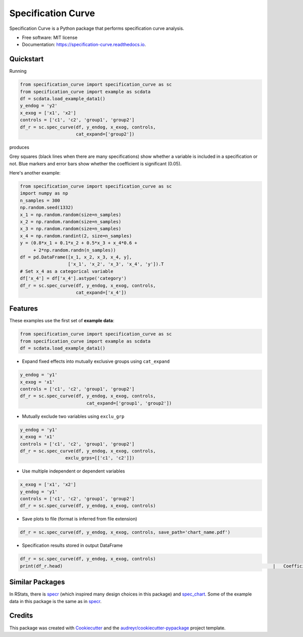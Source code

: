 ===================
Specification Curve
===================


.. image:: https://img.shields.io/pypi/v/specification_curve.svg
        :target: https://pypi.python.org/pypi/specification_curve

.. image:: https://img.shields.io/travis/aeturrell/specification_curve.svg
        :target: https://travis-ci.com/aeturrell/specification_curve

.. image:: https://readthedocs.org/projects/specification-curve/badge/?version=latest
        :target: https://specification-curve.readthedocs.io/en/latest/?badge=latest
        :alt: Documentation Status


Specification Curve is a Python package that performs specification curve analysis.


* Free software: MIT license
* Documentation: https://specification-curve.readthedocs.io.

Quickstart
----------

Running

.. code-block:: python

   from specification_curve import specification_curve as sc
   from specification_curve import example as scdata
   df = scdata.load_example_data1()
   y_endog = 'y2'
   x_exog = ['x1', 'x2']
   controls = ['c1', 'c2', 'group1', 'group2']
   df_r = sc.spec_curve(df, y_endog, x_exog, controls,
                        cat_expand=['group2'])

produces

.. image:: https://raw.githubusercontent.com/aeturrell/specification_curve/master/docs/images/example.png
   :width: 600

Grey squares (black lines when there are many specifications) show whether
a variable is included in a specification or not. Blue markers and error bars
show whether the coefficient is significant (0.05).

Here's another example:

.. code-block:: python

   from specification_curve import specification_curve as sc
   import numpy as np
   n_samples = 300
   np.random.seed(1332)
   x_1 = np.random.random(size=n_samples)
   x_2 = np.random.random(size=n_samples)
   x_3 = np.random.random(size=n_samples)
   x_4 = np.random.randint(2, size=n_samples)
   y = (0.8*x_1 + 0.1*x_2 + 0.5*x_3 + x_4*0.6 +
        + 2*np.random.randn(n_samples))
   df = pd.DataFrame([x_1, x_2, x_3, x_4, y],
                     ['x_1', 'x_2', 'x_3', 'x_4', 'y']).T
   # Set x_4 as a categorical variable
   df['x_4'] = df['x_4'].astype('category')
   df_r = sc.spec_curve(df, y_endog, x_exog, controls,
                        cat_expand=['x_4'])


Features
--------

These examples use the first set of **example data**:

.. code-block:: python

    from specification_curve import specification_curve as sc
    from specification_curve import example as scdata
    df = scdata.load_example_data1()

* Expand fixed effects into mutually exclusive groups using ``cat_expand``

.. code-block:: python

    y_endog = 'y1'
    x_exog = 'x1'
    controls = ['c1', 'c2', 'group1', 'group2']
    df_r = sc.spec_curve(df, y_endog, x_exog, controls,
                             cat_expand=['group1', 'group2'])

* Mutually exclude two variables using ``exclu_grp``

.. code-block:: python

    y_endog = 'y1'
    x_exog = 'x1'
    controls = ['c1', 'c2', 'group1', 'group2']
    df_r = sc.spec_curve(df, y_endog, x_exog, controls,
                     exclu_grps=[['c1', 'c2']])

* Use multiple independent or dependent variables

.. code-block:: python

    x_exog = ['x1', 'x2']
    y_endog = 'y1'
    controls = ['c1', 'c2', 'group1', 'group2']
    df_r = sc.spec_curve(df, y_endog, x_exog, controls)

* Save plots to file (format is inferred from file extension)

.. code-block:: python

    df_r = sc.spec_curve(df, y_endog, x_exog, controls, save_path='chart_name.pdf')

* Specification results stored in output DataFrame

.. code-block:: python

    df_r = sc.spec_curve(df, y_endog, x_exog, controls)
    print(df_r.head)                                                                               |   Coefficient | Specification                                |      bse | pvalues                                                                                                                                                                                                                                                              | SpecificationCounts                                                     | color_coeff   |   coeff_pvals |\n|--------------------:|:---------|:----------|:----------------------------------------------------------------------------------------|--------------:|:---------------------------------------------|---------:|:---------------------------------------------------------------------------------------------------------------------------------------------------------------------------------------------------------------------------------------------------------------------|:------------------------------------------------------------------------|:--------------|--------------:|\n|                   0 | x1       | y2        | <statsmodels.regression.linear_model.RegressionResultsWrapper object at 0x7ffbef85a320> |      0.125466 | ['c1', 'c2', 'group1', 'group2', 'x1', 'y2'] | 0.200342 | {'x1': 0.5314363422953396, 'c1': 4.023143156706627e-123, 'c2': 9.266289401133827e-82, 'group1=0': 5.18596300838285e-07, 'group1=1': 0.00016924113833934303, 'group2=A': 2.9095422148517334e-18, 'group2=B': 0.02577443774493471, 'group2=C': 1.7427249638009747e-53} | Counter({'c1': 1, 'c2': 1, 'group1': 1, 'group2': 1, 'x1': 1, 'y2': 1}) | black         |      0.531436 |\n|                   1 | x1       | y2        | <statsmodels.regression.linear_model.RegressionResultsWrapper object at 0x7ffbefd18a58> |      0.125466 | ['c1', 'c2', 'x1', 'y2']                     | 0.200342 | {'x1': 0.5314363422953396, 'c1': 4.023143156706627e-123, 'c2': 9.266289401133827e-82, 'group1=0': 5.18596300838285e-07, 'group1=1': 0.00016924113833934303, 'group2=A': 2.9095422148517334e-18, 'group2=B': 0.02577443774493471, 'group2=C': 1.7427249638009747e-53} | Counter({'c1': 1, 'c2': 1, 'x1': 1, 'y2': 1})                           | black         |      0.531436 |\n|                   2 | x1       | y2        | <statsmodels.regression.linear_model.RegressionResultsWrapper object at 0x7ffbefcc4518> |      0.125466 | ['c1', 'c2', 'group2', 'x1', 'y2']           | 0.200342 | {'x1': 0.5314363422953396, 'c1': 4.023143156706627e-123, 'c2': 9.266289401133827e-82, 'group1=0': 5.18596300838285e-07, 'group1=1': 0.00016924113833934303, 'group2=A': 2.9095422148517334e-18, 'group2=B': 0.02577443774493471, 'group2=C': 1.7427249638009747e-53} | Counter({'c1': 1, 'c2': 1, 'group2': 1, 'x1': 1, 'y2': 1})              | black         |      0.531436 |\n|                   3 | x1       | y2        | <statsmodels.regression.linear_model.RegressionResultsWrapper object at 0x7ffbefce5710> |      0.125466 | ['c1', 'c2', 'group1', 'x1', 'y2']           | 0.200342 | {'x1': 0.5314363422953396, 'c1': 4.023143156706627e-123, 'c2': 9.266289401133827e-82, 'group1=0': 5.18596300838285e-07, 'group1=1': 0.00016924113833934303, 'group2=A': 2.9095422148517334e-18, 'group2=B': 0.02577443774493471, 'group2=C': 1.7427249638009747e-53} | Counter({'c1': 1, 'c2': 1, 'group1': 1, 'x1': 1, 'y2': 1})              | black         |      0.531436 |\n|                   4 | x1       | y2        | <statsmodels.regression.linear_model.RegressionResultsWrapper object at 0x7ffbefd3c550> |      0.25906  | ['c1', 'x1', 'y2']                           | 0.290318 | {'x1': 0.37265088717342676, 'c1': 1.5169358676571366e-80, 'group1=0': 0.042722321571069366, 'group1=1': 0.0018990200285307827, 'group2=A': 3.3577597149187116e-24, 'group2=B': 0.005064446699681006, 'group2=C': 3.392729150865205e-16}                              | Counter({'c1': 1, 'x1': 1, 'y2': 1})                                    | black         |      0.372651 |"


Similar Packages
----------------

In RStats, there is specr_ (which inspired many design choices in this package) and spec_chart_. Some of the example data in this package is the same as in specr_.

.. _specr: https://github.com/masurp/specr
.. _spec_chart: https://github.com/ArielOrtizBobea/spec_chart

Credits
-------

This package was created with Cookiecutter_ and the `audreyr/cookiecutter-pypackage`_ project template.

.. _Cookiecutter: https://github.com/audreyr/cookiecutter
.. _`audreyr/cookiecutter-pypackage`: https://github.com/audreyr/cookiecutter-pypackage
